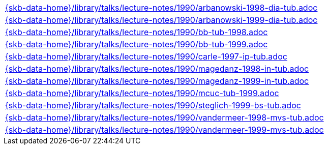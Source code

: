 //
// ============LICENSE_START=======================================================
//  Copyright (C) 2018 Sven van der Meer. All rights reserved.
// ================================================================================
// This file is licensed under the CREATIVE COMMONS ATTRIBUTION 4.0 INTERNATIONAL LICENSE
// Full license text at https://creativecommons.org/licenses/by/4.0/legalcode
// 
// SPDX-License-Identifier: CC-BY-4.0
// ============LICENSE_END=========================================================
//
// @author Sven van der Meer (vdmeer.sven@mykolab.com)
//



[cols="a", grid=rows, frame=none, %autowidth.stretch]
|===
|include::{skb-data-home}/library/talks/lecture-notes/1990/arbanowski-1998-dia-tub.adoc[]
|include::{skb-data-home}/library/talks/lecture-notes/1990/arbanowski-1999-dia-tub.adoc[]
|include::{skb-data-home}/library/talks/lecture-notes/1990/bb-tub-1998.adoc[]
|include::{skb-data-home}/library/talks/lecture-notes/1990/bb-tub-1999.adoc[]
|include::{skb-data-home}/library/talks/lecture-notes/1990/carle-1997-ip-tub.adoc[]
|include::{skb-data-home}/library/talks/lecture-notes/1990/magedanz-1998-in-tub.adoc[]
|include::{skb-data-home}/library/talks/lecture-notes/1990/magedanz-1999-in-tub.adoc[]
|include::{skb-data-home}/library/talks/lecture-notes/1990/mcuc-tub-1999.adoc[]
|include::{skb-data-home}/library/talks/lecture-notes/1990/steglich-1999-bs-tub.adoc[]
|include::{skb-data-home}/library/talks/lecture-notes/1990/vandermeer-1998-mvs-tub.adoc[]
|include::{skb-data-home}/library/talks/lecture-notes/1990/vandermeer-1999-mvs-tub.adoc[]
|===

